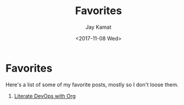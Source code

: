 #+TITLE: Favorites
#+AUTHOR: Jay Kamat
#+DATE: <2017-11-08 Wed>

* Favorites

Here's a list of some of my favorite posts, mostly so I don't loose them.

1. [[http://www.howardism.org/Technical/Emacs/literate-devops.html][Literate DevOps with Org]]
